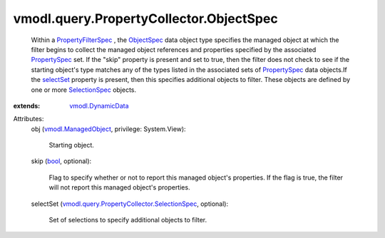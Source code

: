 .. _bool: https://docs.python.org/2/library/stdtypes.html

.. _selectSet: ../../../vmodl/query/PropertyCollector/ObjectSpec.rst#selectSet

.. _ObjectSpec: ../../../vmodl/query/PropertyCollector/ObjectSpec.rst

.. _PropertySpec: ../../../vmodl/query/PropertyCollector/PropertySpec.rst

.. _SelectionSpec: ../../../vmodl/query/PropertyCollector/SelectionSpec.rst

.. _vmodl.DynamicData: ../../../vmodl/DynamicData.rst

.. _PropertyFilterSpec: ../../../vmodl/query/PropertyCollector/FilterSpec.rst

.. _vmodl.ManagedObject: ../../../vim.ExtensibleManagedObject.rst

.. _vmodl.query.PropertyCollector.SelectionSpec: ../../../vmodl/query/PropertyCollector/SelectionSpec.rst


vmodl.query.PropertyCollector.ObjectSpec
========================================
  Within a `PropertyFilterSpec`_ , the `ObjectSpec`_ data object type specifies the managed object at which the filter begins to collect the managed object references and properties specified by the associated `PropertySpec`_ set. If the "skip" property is present and set to true, then the filter does not check to see if the starting object's type matches any of the types listed in the associated sets of `PropertySpec`_ data objects.If the `selectSet`_ property is present, then this specifies additional objects to filter. These objects are defined by one or more `SelectionSpec`_ objects.
:extends: vmodl.DynamicData_

Attributes:
    obj (`vmodl.ManagedObject`_, privilege: System.View):

       Starting object.
    skip (`bool`_, optional):

       Flag to specify whether or not to report this managed object's properties. If the flag is true, the filter will not report this managed object's properties.
    selectSet (`vmodl.query.PropertyCollector.SelectionSpec`_, optional):

       Set of selections to specify additional objects to filter.
